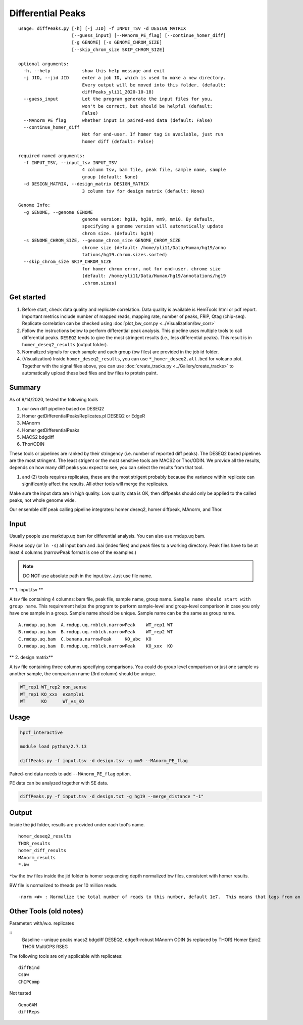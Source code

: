Differential Peaks
==================

::

	usage: diffPeaks.py [-h] [-j JID] -f INPUT_TSV -d DESIGN_MATRIX
	                    [--guess_input] [--MAnorm_PE_flag] [--continue_homer_diff]
	                    [-g GENOME] [-s GENOME_CHROM_SIZE]
	                    [--skip_chrom_size SKIP_CHROM_SIZE]

	optional arguments:
	  -h, --help            show this help message and exit
	  -j JID, --jid JID     enter a job ID, which is used to make a new directory.
	                        Every output will be moved into this folder. (default:
	                        diffPeaks_yli11_2020-10-18)
	  --guess_input         Let the program generate the input files for you,
	                        won't be correct, but should be helpful (default:
	                        False)
	  --MAnorm_PE_flag      whether input is paired-end data (default: False)
	  --continue_homer_diff
	                        Not for end-user. If homer tag is available, just run
	                        homer diff (default: False)

	required named arguments:
	  -f INPUT_TSV, --input_tsv INPUT_TSV
	                        4 column tsv, bam file, peak file, sample name, sample
	                        group (default: None)
	  -d DESIGN_MATRIX, --design_matrix DESIGN_MATRIX
	                        3 column tsv for design matrix (default: None)

	Genome Info:
	  -g GENOME, --genome GENOME
	                        genome version: hg19, hg38, mm9, mm10. By default,
	                        specifying a genome version will automatically update
	                        chrom size. (default: hg19)
	  -s GENOME_CHROM_SIZE, --genome_chrom_size GENOME_CHROM_SIZE
	                        chrome size (default: /home/yli11/Data/Human/hg19/anno
	                        tations/hg19.chrom.sizes.sorted)
	  --skip_chrom_size SKIP_CHROM_SIZE
	                        for homer chrom error, not for end-user. chrome size
	                        (default: /home/yli11/Data/Human/hg19/annotations/hg19
	                        .chrom.sizes)



Get started
^^^^^^^^

1. Before start, check data quality and replicate correlation. Data quality is available is HemTools html or pdf report. Important metrics include number of mapped reads, mapping rate, number of peaks, FRiP, Qtag (chip-seq). Replicate correlation can be checked using :doc:`plot_bw_corr.py <../Visualization/bw_corr>`

2. Follow the instructions below to perform differential peak analysis. This pipeline uses multiple tools to call differential peaks. ``DESEQ2`` tends to give the most stringent results (i.e., less differential peaks). This result is in ``homer_deseq2_results`` (output folder). 

3. Normalized signals for each sample and each group (bw files) are provided in the job id folder. 

4. (Visualization) Inside ``homer_deseq2_results``, you can use ``*_homer_deseq2.all.bed`` for volcano plot. Together with the signal files above, you can use :doc:`create_tracks.py <../Gallery/create_tracks>` to automatically upload these bed files and bw files to protein paint.


Summary
^^^^^^^

As of 9/14/2020, tested the following tools

1. our own diff pipeline based on DESEQ2
2. Homer getDifferentialPeaksReplicates.pl DESEQ2 or EdgeR
3. MAnorm
4. Homer getDifferentialPeaks
5. MACS2 bdgdiff
6. Thor/ODIN

These tools or pipelines are ranked by their stringency (i.e. number of reported diff peaks). The DESEQ2 based pipelines are the most stringent. The least strigent or the most sensitive tools are MACS2 or Thor/ODIN. We provide all the results, depends on how many diff peaks you expect to see, you can select the results from that tool.

(1) and (2) tools requires replicates, these are the most strigent probably because the variance within replicate can significantly affect the results. All other tools will merge the replicates. 

Make sure the input data are in high quality. Low quality data is OK, then diffpeaks should only be applied to the called peaks, not whole genome wide.

Our ensemble diff peak calling pipeline integrates: homer deseq2, homer diffpeak, MAnorm, and Thor.


Input
^^^^^

Usually people use markdup.uq bam for differential analysis. You can also use rmdup.uq bam.

Please copy (or ``ln -s``) all input bam and .bai (index files) and peak files to a working directory. Peak files have to be at least 4 columns (narrowPeak format is one of the examples.)

.. note:: DO NOT use absolute path in the input.tsv. Just use file name.

** 1. input.tsv **

A tsv file containing 4 columns: bam file, peak file, sample name, group name. ``Sample name should start with group name``. This requirement helps the program to perform sample-level and group-level comparison in case you only have one sample in a group. Sample name should be unique. Sample name can be the same as group name. 



::

	A.rmdup.uq.bam	A.rmdup.uq.rmblck.narrowPeak	WT_rep1	WT
	B.rmdup.uq.bam	B.rmdup.uq.rmblck.narrowPeak	WT_rep2	WT
	C.rmdup.uq.bam	C.banana.narrowPeak	KO_abc	KO
	D.rmdup.uq.bam	D.rmdup.uq.rmblck.narrowPeak	KO_xxx	KO



** 2. design matrix**

A tsv file containing three columns specifying comparisons. You could do group level comparison or just one sample vs another sample, the comparison name (3rd column) should be unique.

.. code:: bash

	WT_rep1	WT_rep2	non_sense
	WT_rep1	KO_xxx	example1
	WT	KO	WT_vs_KO


Usage
^^^^^


.. code:: bash

	hpcf_interactive

	module load python/2.7.13

	diffPeaks.py -f input.tsv -d design.tsv -g mm9 --MAnorm_PE_flag 

Paired-end data needs to add ``--MAnorm_PE_flag`` option. 

PE data can be analyzed together with SE data.

.. code:: bash

	diffPeaks.py -f input.tsv -d design.txt -g hg19 --merge_distance "-1"


Output
^^^^^^

Inside the jid folder, results are provided under each tool's name.

::

	homer_deseq2_results
	THOR_results
	homer_diff_results
	MAnorm_results
	*.bw

``*bw`` the bw files inside the jid folder is homer sequencing depth normalized bw files, consistent with homer results.

BW file is normalized to #reads per 10 million reads.

::

	-norm <#> : Normalize the total number of reads to this number, default 1e7.  This means that tags from an experiment with only 5 million mapped tags will count for 2 tags apiece.



Other Tools (old notes)
^^^^^

Parameter: with/w.o. replicates

::
	Baseline – unique peaks
	macs2 bdgdiff
	DESEQ2, edgeR-robust
	MAnorm
	ODIN (is replaced by THOR)
	Homer
	Epic2
	THOR
	MultiGPS
	RSEG

The following tools are only applicable with replicates:
::
	diffBind
	Csaw
	ChIPComp

Not tested
::
	GenoGAM
	diffReps







